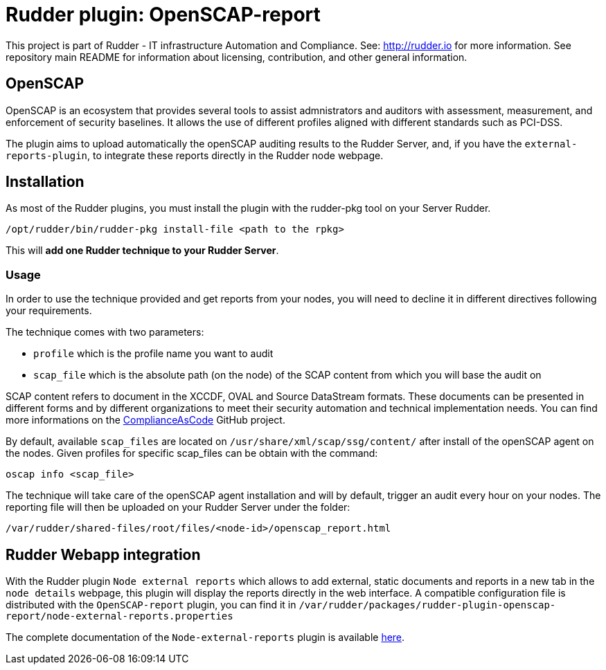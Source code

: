 # Rudder plugin: OpenSCAP-report

This project is part of Rudder - IT infrastructure Automation and Compliance.
See: http://rudder.io for more information.
See repository main README for information about licensing, contribution, and other general information.


// Everything after this line goes into Rudder documentation
// ====doc====
[OpenSCAP-plugin]
= OpenSCAP

OpenSCAP is an ecosystem that provides several tools to assist admnistrators and auditors with assessment, measurement, and enforcement of security baselines. It allows the use of different profiles aligned with different standards such as PCI-DSS.

The plugin aims to upload automatically the openSCAP auditing results to the Rudder Server, and, if you have the `external-reports-plugin`, to integrate these reports directly in the Rudder node webpage.

== Installation

As most of the Rudder plugins, you must install the plugin with the rudder-pkg tool on your Server Rudder.

....
/opt/rudder/bin/rudder-pkg install-file <path to the rpkg>
....

This will *add one Rudder technique to your Rudder Server*.


=== Usage

In order to use the technique provided and get reports from your nodes, you will need to decline it in different directives following your requirements.

The technique comes with two parameters:

* `profile` which is the profile name you want to audit
* `scap_file` which is the absolute path (on the node) of the SCAP content from which you will base the audit on

SCAP content refers to document in the XCCDF, OVAL and Source DataStream formats. These documents can be presented in different forms and by different organizations to meet their security automation and technical implementation needs. You can find more informations on the https://github.com/ComplianceAsCode/content[ComplianceAsCode]  GitHub project.

By default, available `scap_files` are located on `/usr/share/xml/scap/ssg/content/` after install of the openSCAP agent on the nodes. Given profiles for specific scap_files can be obtain with the command:

----
oscap info <scap_file>
----

The technique will take care of the openSCAP agent installation and will by default, trigger an audit every hour on your nodes. The reporting file will then be uploaded on your Rudder Server under the folder:

----
/var/rudder/shared-files/root/files/<node-id>/openscap_report.html
----


== Rudder Webapp integration

With the Rudder plugin `Node external reports` which allows to add external, static documents and reports in a new tab in the `node details` webpage, this plugin will display the reports directly in the web interface.
A compatible configuration file is distributed with the `OpenSCAP-report` plugin, you can find it in `/var/rudder/packages/rudder-plugin-openscap-report/node-external-reports.properties`

The complete documentation of the `Node-external-reports` plugin is available https://docs.rudder.io/reference/5.0/plugins/node-external-reports.html#_documents_naming_convention[here].
